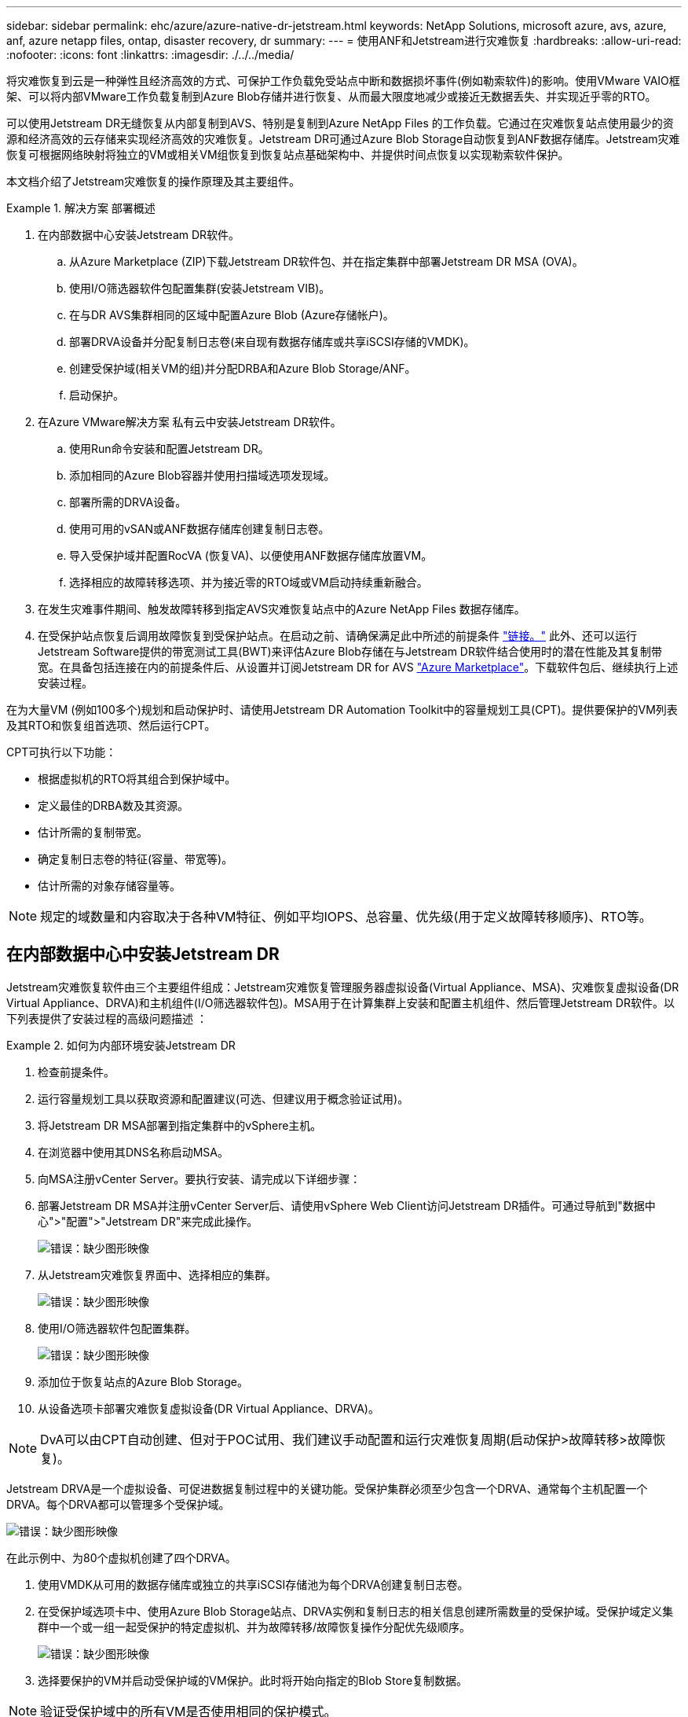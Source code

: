 ---
sidebar: sidebar 
permalink: ehc/azure/azure-native-dr-jetstream.html 
keywords: NetApp Solutions, microsoft azure, avs, azure, anf, azure netapp files, ontap, disaster recovery, dr 
summary:  
---
= 使用ANF和Jetstream进行灾难恢复
:hardbreaks:
:allow-uri-read: 
:nofooter: 
:icons: font
:linkattrs: 
:imagesdir: ./../../media/


[role="lead"]
将灾难恢复到云是一种弹性且经济高效的方式、可保护工作负载免受站点中断和数据损坏事件(例如勒索软件)的影响。使用VMware VAIO框架、可以将内部VMware工作负载复制到Azure Blob存储并进行恢复、从而最大限度地减少或接近无数据丢失、并实现近乎零的RTO。

可以使用Jetstream DR无缝恢复从内部复制到AVS、特别是复制到Azure NetApp Files 的工作负载。它通过在灾难恢复站点使用最少的资源和经济高效的云存储来实现经济高效的灾难恢复。Jetstream DR可通过Azure Blob Storage自动恢复到ANF数据存储库。Jetstream灾难恢复可根据网络映射将独立的VM或相关VM组恢复到恢复站点基础架构中、并提供时间点恢复以实现勒索软件保护。

本文档介绍了Jetstream灾难恢复的操作原理及其主要组件。

.解决方案 部署概述
====
. 在内部数据中心安装Jetstream DR软件。
+
.. 从Azure Marketplace (ZIP)下载Jetstream DR软件包、并在指定集群中部署Jetstream DR MSA (OVA)。
.. 使用I/O筛选器软件包配置集群(安装Jetstream VIB)。
.. 在与DR AVS集群相同的区域中配置Azure Blob (Azure存储帐户)。
.. 部署DRVA设备并分配复制日志卷(来自现有数据存储库或共享iSCSI存储的VMDK)。
.. 创建受保护域(相关VM的组)并分配DRBA和Azure Blob Storage/ANF。
.. 启动保护。


. 在Azure VMware解决方案 私有云中安装Jetstream DR软件。
+
.. 使用Run命令安装和配置Jetstream DR。
.. 添加相同的Azure Blob容器并使用扫描域选项发现域。
.. 部署所需的DRVA设备。
.. 使用可用的vSAN或ANF数据存储库创建复制日志卷。
.. 导入受保护域并配置RocVA (恢复VA)、以便使用ANF数据存储库放置VM。
.. 选择相应的故障转移选项、并为接近零的RTO域或VM启动持续重新融合。


. 在发生灾难事件期间、触发故障转移到指定AVS灾难恢复站点中的Azure NetApp Files 数据存储库。
. 在受保护站点恢复后调用故障恢复到受保护站点。在启动之前、请确保满足此中所述的前提条件 https://docs.microsoft.com/en-us/azure/azure-vmware/deploy-disaster-recovery-using-jetstream["链接。"^] 此外、还可以运行Jetstream Software提供的带宽测试工具(BWT)来评估Azure Blob存储在与Jetstream DR软件结合使用时的潜在性能及其复制带宽。在具备包括连接在内的前提条件后、从设置并订阅Jetstream DR for AVS https://portal.azure.com/["Azure Marketplace"^]。下载软件包后、继续执行上述安装过程。


====
在为大量VM (例如100多个)规划和启动保护时、请使用Jetstream DR Automation Toolkit中的容量规划工具(CPT)。提供要保护的VM列表及其RTO和恢复组首选项、然后运行CPT。

CPT可执行以下功能：

* 根据虚拟机的RTO将其组合到保护域中。
* 定义最佳的DRBA数及其资源。
* 估计所需的复制带宽。
* 确定复制日志卷的特征(容量、带宽等)。
* 估计所需的对象存储容量等。



NOTE: 规定的域数量和内容取决于各种VM特征、例如平均IOPS、总容量、优先级(用于定义故障转移顺序)、RTO等。



== 在内部数据中心中安装Jetstream DR

Jetstream灾难恢复软件由三个主要组件组成：Jetstream灾难恢复管理服务器虚拟设备(Virtual Appliance、MSA)、灾难恢复虚拟设备(DR Virtual Appliance、DRVA)和主机组件(I/O筛选器软件包)。MSA用于在计算集群上安装和配置主机组件、然后管理Jetstream DR软件。以下列表提供了安装过程的高级问题描述 ：

.如何为内部环境安装Jetstream DR
====
. 检查前提条件。
. 运行容量规划工具以获取资源和配置建议(可选、但建议用于概念验证试用)。
. 将Jetstream DR MSA部署到指定集群中的vSphere主机。
. 在浏览器中使用其DNS名称启动MSA。
. 向MSA注册vCenter Server。要执行安装、请完成以下详细步骤：
. 部署Jetstream DR MSA并注册vCenter Server后、请使用vSphere Web Client访问Jetstream DR插件。可通过导航到"数据中心">"配置">"Jetstream DR"来完成此操作。
+
image:vmware-dr-image8.png["错误：缺少图形映像"]

. 从Jetstream灾难恢复界面中、选择相应的集群。
+
image:vmware-dr-image9.png["错误：缺少图形映像"]

. 使用I/O筛选器软件包配置集群。
+
image:vmware-dr-image10.png["错误：缺少图形映像"]

. 添加位于恢复站点的Azure Blob Storage。
. 从设备选项卡部署灾难恢复虚拟设备(DR Virtual Appliance、DRVA)。



NOTE: DvA可以由CPT自动创建、但对于POC试用、我们建议手动配置和运行灾难恢复周期(启动保护>故障转移>故障恢复)。

Jetstream DRVA是一个虚拟设备、可促进数据复制过程中的关键功能。受保护集群必须至少包含一个DRVA、通常每个主机配置一个DRVA。每个DRVA都可以管理多个受保护域。

image:vmware-dr-image11.png["错误：缺少图形映像"]

在此示例中、为80个虚拟机创建了四个DRVA。

. 使用VMDK从可用的数据存储库或独立的共享iSCSI存储池为每个DRVA创建复制日志卷。
. 在受保护域选项卡中、使用Azure Blob Storage站点、DRVA实例和复制日志的相关信息创建所需数量的受保护域。受保护域定义集群中一个或一组一起受保护的特定虚拟机、并为故障转移/故障恢复操作分配优先级顺序。
+
image:vmware-dr-image12.png["错误：缺少图形映像"]

. 选择要保护的VM并启动受保护域的VM保护。此时将开始向指定的Blob Store复制数据。



NOTE: 验证受保护域中的所有VM是否使用相同的保护模式。


NOTE: 回写(VMDK)模式可以提供更高的性能。

image:vmware-dr-image13.png["错误：缺少图形映像"]

验证复制日志卷是否放置在高性能存储上。


NOTE: 可以对故障转移运行手册进行配置、以便对VM (称为恢复组)进行分组、设置启动顺序以及修改CPU/内存设置和IP配置。

====


== 使用Run命令在Azure VMware解决方案 私有云中安装Jetstream DR for AVS

恢复站点(AVS)的一个最佳实践是、提前创建一个三节点的试用集群。这样可以对恢复站点基础架构进行预配置、其中包括以下各项：

* 目标网络分段、防火墙、DHCP和DNS等服务等。
* 安装适用于AVS的Jetstream DR
* 将ANF卷配置为数据存储库、并且moreJetStream DR支持任务关键型域的RTO模式接近零。对于这些域、应预安装目标存储。在这种情况下、建议使用ANF存储类型。



NOTE: 应在AVS集群上配置网络配置、包括创建网段、以满足内部部署要求。

根据SLA和RTO要求、可以使用持续故障转移或常规(标准)故障转移模式。对于接近零的RTO、应在恢复站点启动持续再融合。

.如何在私有云中安装Jetstream DR for AVS
====
要在Azure VMware解决方案 私有云上安装Jetstream DR for AVS、请完成以下步骤：

. 从Azure门户中、转到Azure VMware解决方案 、选择私有云、然后选择运行命令>软件包> JSDR.Configuration。
+

NOTE: Azure VMware解决方案 中的默认CloudAdmin用户没有足够的权限来安装适用于AVS的Jetstream DR。Azure VMware解决方案 通过调用适用于Jetstream DR的Azure VMware解决方案 Run命令、可以简化并自动安装Jetstream DR。

+
以下屏幕截图显示了使用基于DHCP的IP地址进行安装的情况。

+
image:vmware-dr-image14.png["错误：缺少图形映像"]

. 完成适用于AVS的Jetstream DR安装后、刷新浏览器。要访问Jetstream DR UI、请转到SDDC Datacenter >配置> Jetstream DR。
+
image:vmware-dr-image15.png["错误：缺少图形映像"]

. 从Jetstream DR界面中、添加用于将内部集群作为存储站点进行保护的Azure Blob Storage帐户、然后运行扫描域选项。
+
image:vmware-dr-image16.png["错误：缺少图形映像"]

. 导入受保护域后、部署DRVA设备。在此示例中、可以使用Jetstream DR UI从恢复站点手动启动持续再水化。
+

NOTE: 也可以使用CPT创建的计划自动执行这些步骤。

. 使用可用的vSAN或ANF数据存储库创建复制日志卷。
. 导入受保护域并配置恢复VA以使用ANF数据存储库放置VM。
+
image:vmware-dr-image17.png["错误：缺少图形映像"]

+

NOTE: 确保选定网段上已启用DHCP、并且有足够的可用IP。在恢复域时、系统会临时使用动态IP。每个正在恢复的VM (包括持续重新融合)都需要一个单独的动态IP。恢复完成后、此IP将被释放并可重复使用。

. 选择相应的故障转移选项(持续故障转移或故障转移)。在此示例中、选择了持续再融合(持续故障转移)。
+
image:vmware-dr-image18.png["错误：缺少图形映像"]



====


== 正在执行故障转移/故障恢复

.如何执行故障转移/故障恢复
====
. 在内部环境的受保护集群发生灾难(部分或完全故障)后、触发故障转移。
+

NOTE: CPT可用于执行故障转移计划、以便将虚拟机从Azure Blob Storage恢复到AVS集群恢复站点。

+

NOTE: 在AVS中启动受保护的VM后进行故障转移(针对持续或标准再融合)、保护将自动恢复、Jetstream DR将继续将其数据复制到Azure Blob Storage中的相应/原始容器中。

+
image:vmware-dr-image19.png["错误：缺少图形映像"]

+
image:vmware-dr-image20.png["错误：缺少图形映像"]

+
任务栏显示故障转移活动的进度。

. 任务完成后、访问已恢复的VM、业务将继续正常进行。
+
image:vmware-dr-image21.png["错误：缺少图形映像"]

+
主站点启动并重新运行后、可以执行故障恢复。VM保护将恢复、应检查数据一致性。

. 还原内部环境。根据灾难意外事件的类型、可能需要还原和/或验证受保护集群的配置。如有必要、可能需要重新安装Jetstream DR软件。
+

NOTE: 注意：可使用Automation Toolkit中提供的`recovery_utility_prepare_failback`脚本帮助清理原始受保护站点中任何废弃的VM、域信息等。

. 访问已还原的内部环境、转到Jetstream DR UI、然后选择相应的受保护域。受保护站点准备好进行故障恢复后、在UI中选择故障恢复选项。
+
image:vmware-dr-image22.png["错误：缺少图形映像"]




NOTE: CPT生成的故障恢复计划还可用于启动VM及其数据从对象存储返回到原始VMware环境的操作。


NOTE: 指定在恢复站点暂停VM并在受保护站点重新启动后的最大延迟。这包括在停止故障转移VM后完成复制、清理恢复站点的时间以及在受保护站点中重新创建VM的时间。NetApp建议值为10分钟。

完成故障恢复过程、然后确认虚拟机保护和数据一致性的恢复。

====


== Ransomware恢复

从勒索软件中恢复可能是一项艰巨的任务。具体而言、IT组织很难确定安全的返回点、一旦确定、如何确保恢复的工作负载免受再次发生的攻击(来自休眠的恶意软件或通过容易受到攻击的应用程序)。

Jetstream DR for AVS与Azure NetApp Files 数据存储库可通过允许组织从可用时间点恢复来解决这些问题、以便在需要时将工作负载恢复到正常运行的隔离网络。通过恢复、应用程序可以相互运行并进行通信、同时不会使它们暴露在北-南流量中、从而为安全团队提供一个安全的地方来执行取证和其他必要的修复。

image:vmware-dr-image23.png["错误：缺少图形映像"]
